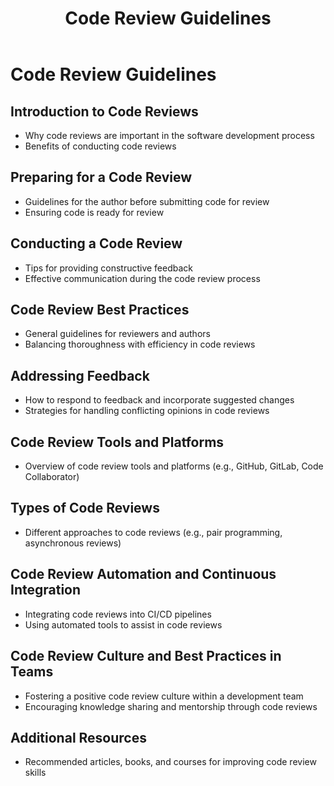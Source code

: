#+title: Code Review Guidelines

* Code Review Guidelines

** Introduction to Code Reviews
   - Why code reviews are important in the software development process
   - Benefits of conducting code reviews

** Preparing for a Code Review
   - Guidelines for the author before submitting code for review
   - Ensuring code is ready for review

** Conducting a Code Review
   - Tips for providing constructive feedback
   - Effective communication during the code review process

** Code Review Best Practices
   - General guidelines for reviewers and authors
   - Balancing thoroughness with efficiency in code reviews

** Addressing Feedback
   - How to respond to feedback and incorporate suggested changes
   - Strategies for handling conflicting opinions in code reviews

** Code Review Tools and Platforms
   - Overview of code review tools and platforms (e.g., GitHub, GitLab, Code Collaborator)

** Types of Code Reviews
   - Different approaches to code reviews (e.g., pair programming, asynchronous reviews)

** Code Review Automation and Continuous Integration
   - Integrating code reviews into CI/CD pipelines
   - Using automated tools to assist in code reviews

** Code Review Culture and Best Practices in Teams
   - Fostering a positive code review culture within a development team
   - Encouraging knowledge sharing and mentorship through code reviews

** Additional Resources
   - Recommended articles, books, and courses for improving code review skills
